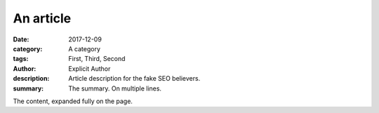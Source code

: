 An article
##########

:date: 2017-12-09
:category: A category
:tags: First, Third, Second
:author: Explicit Author
:description: Article description for the fake SEO believers.
:summary: The summary.
    On multiple
    lines.

The content, expanded fully on the page.
